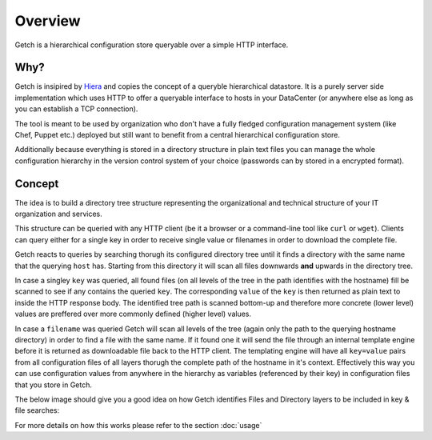 ========
Overview
========

Getch is a hierarchical configuration store queryable over a 
simple HTTP interface.

Why?
----
Getch is insipired by `Hiera`_  and copies the concept of a queryble hierarchical datastore. 
It is a purely server side implementation which uses HTTP to offer a queryable interface to hosts in your DataCenter (or anywhere else as long as you can establish a TCP connection).

The tool is meant to be used by organization who don't have a fully fledged configuration management system (like Chef, Puppet etc.) deployed but still want to benefit from a central hierarchical configuration store.

Additionally because everything is stored in a directory structure in plain text files you can manage the whole configuration hierarchy in the version control system of your choice (passwords can by stored in a encrypted format).

.. _Hiera: https://github.com/puppetlabs/hiera

Concept
-------
The idea is to build a directory tree structure representing the
organizational and technical structure of your IT organization and services.

This structure can be queried with any HTTP client (be it a browser or a command-line tool like  ``curl`` or ``wget``).
Clients can query either for a single key in order to receive single value or filenames in order to download the complete file.

Getch reacts to queries by searching thorugh its configured directory tree until it finds a directory with the same name that the querying ``host`` has. Starting from this directory it will scan all files downwards **and** upwards in the directory tree.

In case a singley ``key`` was queried, all found files (on all levels of the tree in the path identifies with the hostname) fill be scanned to see if any contains the queried ``key``. The corresponding ``value`` of the ``key`` is then returned as plain text to inside the HTTP response body.
The identified tree path is scanned bottom-up and therefore more concrete (lower level) values are preffered over more commonly defined (higher level) values.

In case a ``filename`` was queried Getch will scan all levels of the tree (again only the path to the querying hostname directory) in order to find a file with the same name. If it found one it will send the file through an internal template engine before it is returned as downloadable file back to the HTTP client. The templating engine will have all ``key=value`` pairs from all configuration files of all layers thorugh the complete path of the hostname in it's context. Effectively this way you can use configuration values from anywhere in the hierarchy as variables (referenced by their key) in configuration files that you store in Getch.

The below image should give you a good idea on how Getch identifies Files and Directory layers to be included in key & file searches:

.. image:: _static/hierarchy.png

For more details on how this works please refer to the section :doc:`usage`
